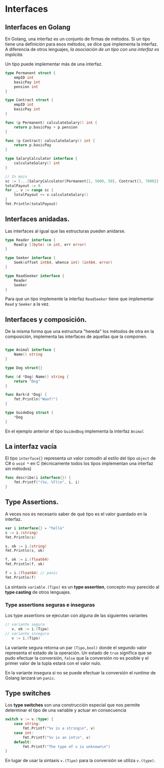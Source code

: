 * Interfaces
  :PROPERTIES:
  :CUSTOM_ID: interfaces
  :END:

** Interfaces en Golang
   :PROPERTIES:
   :CUSTOM_ID: interfaces-en-golang
   :END:

En Golang, una interfaz es un conjunto de firmas de métodos. Si un
tipo tiene una definición para esos métodos, se dice que implementa la
interfaz. A diferencia de otros lenguajes, /la asociación de un tipo
con una interfaz es implicita/.

Un tipo puede implementar más de una interfaz.

#+begin_src go
  type Permanent struct {
      empID int
      basicPay int
      pension int
  }

  type Contract struct {
      empID int
      basicPay int
  }

  func (p Permanent) calculateSalary() int {
      return p.basicPay + p.pension
  }

  func (p Contract) calculateSalary() int {
      return p.basicPay
  }

  type SalaryCalculator interface {
      calculateSalary() int
  }

  // In main
  sc := [...]SalaryCalculator{Permanent{1, 5000, 50}, Contract{3, 7000}}
  totalPayout := 0
  for _, v := range sc {
      totalPayout += v.calculateSalary()
  }
  fmt.Println(totalPayout)
#+end_src

** Interfaces anidadas.
   :PROPERTIES:
   :CUSTOM_ID: interfaces-anidadas.
   :END:

Las interfaces al igual que las estructuras pueden anidarse.

#+begin_src go
  type Reader interface {
      Read(p []byte) (n int, err error)
  }

  type Seeker interface {
      Seek(offset int64, whence int) (int64, error)
  }

  type ReadSeeker interface {
      Reader
      Seeker
  }
#+end_src

Para que un tipo implemente la interfaz =ReadSeeker= tiene que
implementar =Read= y =Seeker= a la vez.

** Interfaces y composición.
   :PROPERTIES:
   :CUSTOM_ID: interfaces-y-composición.
   :END:

De la misma forma que una estructura "hereda" los métodos de otra en
la composición, implementa las interfaces de aquellas que la componen.

#+begin_src go

  type Animal interface {
      Name() string
  }

  type Dog struct{}

  func (d *Dog) Name() string {
      return "Dog"
  }

  func Bark(d *Dog) {
      fmt.Println("Woof!")
  }

  type GuideDog struct {
      *Dog
  }
#+end_src

En el ejemplo anterior el tipo =GuidedDog= implementa la interfaz
=Animal=

** La interfaz vacía
   :PROPERTIES:
   :CUSTOM_ID: la-interfaz-vacía
   :END:

El tipo =interface{}= representa un valor comodín al estilo del tipo
=object= de C# o =void *= en C (técnicamente todos los tipos
implementan una interfaz sin métodos)

#+begin_src go
  func describe(i interface{}) {
      fmt.Printf("(%v, %T)\n", i, i)
  }
#+end_src

** Type Assertions.
   :PROPERTIES:
   :CUSTOM_ID: type-assertions
   :END:

A veces nos es necesario saber de qué tipo es el valor guardado en la
interfaz.

#+begin_src go
    var i interface{} = "hello"
	s := i.(string)
	fmt.Println(s)

	s, ok := i.(string)
	fmt.Println(s, ok)

	f, ok := i.(float64)
	fmt.Println(f, ok)

	f = i.(float64) // panic
	fmt.Println(f)

#+end_src

La sintaxis =variable.(Tipo)= es un *type assertion*, concepto muy
parecido al *type casting* de otros lenguajes.

*** Type assertions seguras e inseguras

Los type assertions se ejecutan con alguna de las siguientes variantes

#+begin_src go
// variante segura
   v, ok := i.(Tipo)
// variante insegura
   v := i.(Tipo)
#+end_src

La variante segura retorna un par =(Tipo,bool)= donde el segundo
valor representa el estado de la operación. Un estado de =true=
significa que se pudo efectuar la conversión, =false= que la
conversión no es posible y el primer valor de la tupla estará con el
valor nulo.

En la variante insegura si no se puede efectuar la conversión el
/runtime/ de Golang lanzará un =panic=.

** Type switches
   :PROPERTIES:
   :CUSTOM_ID: type-switches
   :END:

Los *type switches* son una construcción especial que nos permite
determinar el tipo de una variable y actuar en consecuencia

#+begin_src go
switch v := v.(type) {
    case string:
        fmt.Printf("%v is a string\n", v)
    case int:
        fmt.Printf("%v is an int\n", v)
    default:
        fmt.Printf("The type of v is unknown\n")
}
#+end_src

En lugar de usar la sintaxis =v.(Tipo)= para la conversión se utiliza
=v.(type)=.
